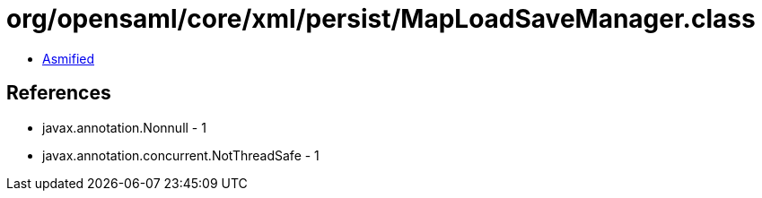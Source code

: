 = org/opensaml/core/xml/persist/MapLoadSaveManager.class

 - link:MapLoadSaveManager-asmified.java[Asmified]

== References

 - javax.annotation.Nonnull - 1
 - javax.annotation.concurrent.NotThreadSafe - 1
